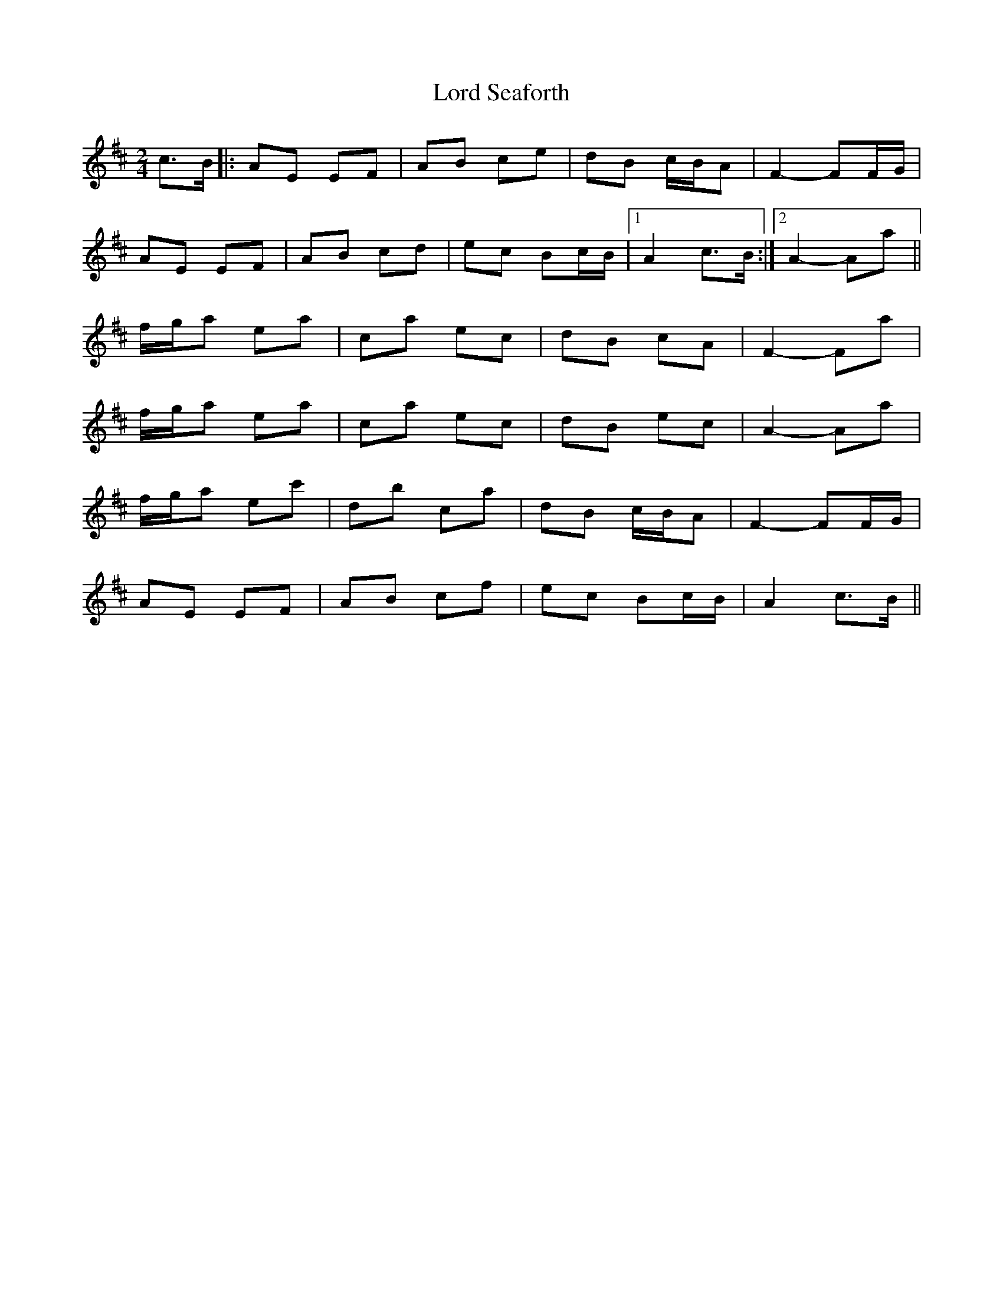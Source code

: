 X: 24261
T: Lord Seaforth
R: strathspey
M: 4/4
K: Amixolydian
[M:2/4]
c>B|:AE EF|AB ce|dB c/B/A|F2- FF/G/|
AE EF|AB cd|ec Bc/B/|1 A2 c>B:|2 A2- Aa||
f/g/a ea|ca ec|dB cA|F2- Fa|
f/g/a ea|ca ec|dB ec|A2- Aa|
f/g/a ec'|db ca|dB c/B/A|F2- FF/G/|
AE EF|AB cf|ec Bc/B/|A2 c>B||

